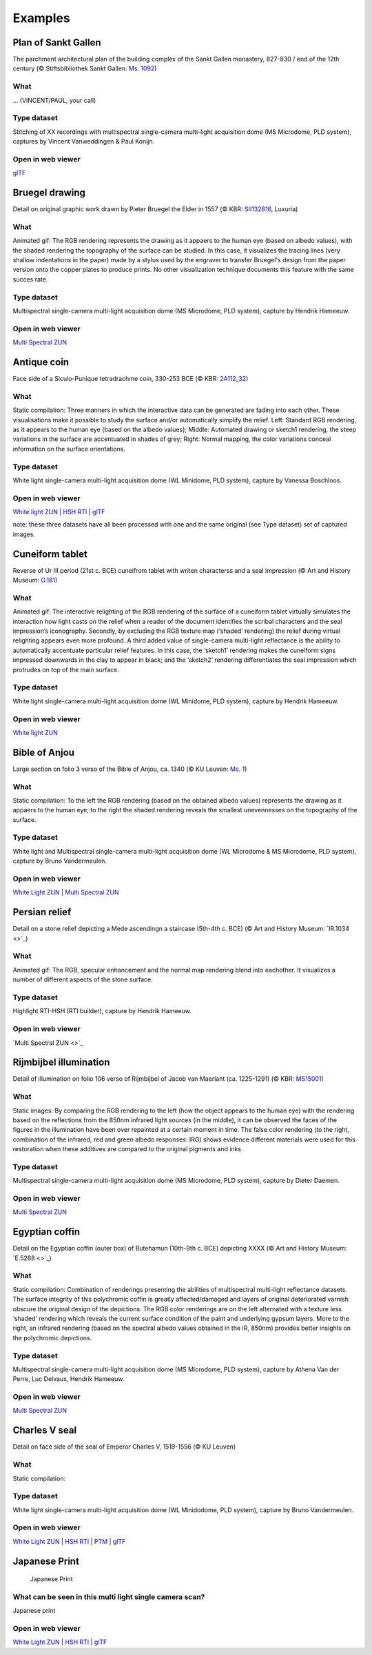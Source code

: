 Examples
********

Plan of Sankt Gallen
====================
.. raw:: html

    <img src="_static/images/samples_stgallen.jpg" height="450px">

The parchment architectural plan of the building complex of the Sankt Gallen monastery, 827-830 / end of the 12th century (© Stiftsbibliothek Sankt Gallen: `Ms. 1092 <http://dx.doi.org/10.5076/e-codices-csg-1092>`_)

What
----
... (VINCENT/PAUL, your call)

Type dataset
------------
Stitching of XX recordings with multispectral single-camera multi-light acquisition dome (MS Microdome, PLD system), captures by Vincent Vanweddingen & Paul Konijn.

Open in web viewer
------------------

`glTF <https://homes.esat.kuleuven.be/~vvanwedd/pixelplusviewer/viewer.php?file=data%2Fsamples%2Fstgallen%2Finfo.gltf>`_

Bruegel drawing
===============

.. raw:: html

    <img src="_static/images/samples_bruegel_detail_RGBandShaded.gif" height="350px">

Detail on original graphic work drawn by Pieter Bruegel the Elder in 1557 (© KBR: `SII132816 <https://opac.kbr.be/Library/doc/SYRACUSE/15794384/luxuria-graphic>`_, Luxuria)

What
----
Animated gif: The RGB rendering represents the drawing as it appaers to the human eye (based on albedo values), with the shaded rendering the topography of the surface can be studied. In this case, it visualizes the tracing lines (very shallow indentations in the paper) made by a stylus used by the engraver to transfer Bruegel's design from the paper version onto the copper plates to produce prints. No other visualization technique documents this feature with the same succes rate. 

Type dataset
------------
Multispectral single-camera multi-light acquisition dome (MS Microdome, PLD system), capture by Hendrik Hameeuw.

Open in web viewer
------------------

`Multi Spectral ZUN <https://homes.esat.kuleuven.be/~vvanwedd/pixelplusviewer/viewer.php?file=data%2Fsamples%2FKBR_Bruegel%2Fbruegel.zun>`_

Antique coin 
============

.. raw:: html

    <img src="_static/images/samples_coin_RGB-Sketch-normals.jpg" height="350px">

Face side of a Siculo-Punique tetradrachme coin, 330-253 BCE (© KBR: `2A112_32 <https://www.kbr.be/en/collections/coins-and-medals/>`_) 

What
----
Static compilation: Three manners in which the interactive data can be generated are fading into each other. These visualisations make it possible to study the surface and/or automatically simplify the relief. Left: Standard RGB rendering, as it appears to the human eye (based on the albedo values); Middle: Automated drawing or sketch1 rendering, the steep variations in the surface are accentuated in shades of grey; Right: Normal mapping, the color variations conceal information on the surface orientations.  

Type dataset
------------
White light single-camera multi-light acquisition dome (WL Minidome, PLD system), capture by Vanessa Boschloos.

Open in web viewer
------------------

`White light ZUN <https://homes.esat.kuleuven.be/~vvanwedd/pixelplusviewer/viewer.php?file=data%2Fsamples%2FKBR_Coin%2Fcoin.zun>`_ | `HSH RTI <https://homes.esat.kuleuven.be/~vvanwedd/pixelplusviewer/viewer.php?file=data%2Fsamples%2FKBR_Coin%2Fcoin.rti>`_ | `glTF <https://homes.esat.kuleuven.be/~vvanwedd/pixelplusviewer/viewer.php?file=data%2Fsamples%2FKBR_Coin%2FglTF%2Finfo.gltf>`_

note: these three datasets have all been processed with one and the same original (see Type dataset) set of captured images. 

Cuneiform tablet
================

.. raw:: html

    <img src="_static/images/sample_cuneiform.gif" height="350px">

Reverse of Ur III period (21st c. BCE) cuneifrom tablet with writen characterss and a seal impression (© Art and History Museum: `O.181 <https://www.carmentis.be:443/eMP/eMuseumPlus?service=ExternalInterface&module=collection&objectId=86744&viewType=detailView>`_) 

What
----
Animated gif: The interactive relighting of the RGB rendering of the surface of a cuneiform tablet virtually simulates the interaction how light casts on the relief when a reader of the document identifies the scribal characters and the seal impression’s iconography. Secondly, by excluding the RGB texture map (‘shaded’ rendering) the relief during virtual relighting appears even more profound. A third added value of single-camera multi-light reflectance is the ability to automatically accentuate particular relief features. In this case, the ‘sketch1’ rendering makes the cuneiform signs impressed downwards in the clay to appear in black; and the ‘sketch2’ rendering differentiates the seal impression which protrudes on top of the main surface.  

Type dataset
------------
White light single-camera multi-light acquisition dome (WL Minidome, PLD system), capture by Hendrik Hameeuw.

Open in web viewer
------------------

`White light ZUN <https://homes.esat.kuleuven.be/~vvanwedd/pixelplusviewer/viewer.php?file=data%2Fsamples/KMKG_cuneiformtablet/cuneiformtablet.zun>`_

Bible of Anjou
==============

.. raw:: html

    <img src="_static/images/samples_Anjou.jpg" height="450px">

Large section on folio 3 verso of the Bible of Anjou, ca. 1340 (© KU Leuven: `Ms. 1 <https://limo.libis.be/primo-explore/fulldisplay?docid=32LIBIS_ALMA_DS71169080710001471&context=L&vid=KULeuven&search_scope=ALL_CONTENT&tab=all_content_tab&lang=en_US>`_)

What
----
Static compilation: To the left the RGB rendering (based on the obtained albedo values) represents the drawing as it appaers to the human eye; to the right the shaded rendering reveals the smallest unevennesses on the topography of the surface.

Type dataset
------------
White light and Multispectral single-camera multi-light acquisition dome (WL Microdome & MS Microdome, PLD system), capture by Bruno Vandermeulen.

Open in web viewer
------------------

`White Light ZUN <https://homes.esat.kuleuven.be/~vvanwedd/pixelplusviewer/viewer.php?file=data%2Fsamples%2FKUL_bible_of_Anjou%2FSABBE_MS1_003V_1.3x.zun>`_ | `Multi Spectral ZUN <https://homes.esat.kuleuven.be/~vvanwedd/pixelplusviewer/viewer.php?file=data%2Fsamples%2FKUL_bible_of_Anjou%2FGBIB_MS1_001V_MS_01.3x.zun>`_

Persian relief
==============

.. raw:: html

    <img src="_static/images/samples_persian-relief.gif" height="350px">

Detail on a stone relief depicting a Mede ascendingn a staircase (5th-4th c. BCE) (© Art and History Museum: `IR.1034 <>`_) 

What 
----
Animated gif: The RGB, specular enhancement and the normal map rendering blend into eachother. It visualizes a number of different aspects of the stone surface. 

Type dataset
------------
Highlight RTI-HSH (RTI builder), capture by Hendrik Hameeuw.

Open in web viewer
------------------

`Multi Spectral ZUN <>`_

Rijmbijbel illumination
=======================

.. raw:: html

    <img src="_static/images/samples_rijmbijbel_RGBandIR.jpg" height="250px">

Detail of illumination on folio 106 verso of Rijmbijbel of Jacob van Maerlant (ca. 1225-1291) (© KBR: `MS15001 <https://opac.kbr.be/Library/doc/SYRACUSE/17000895/rijmbijbel-ms-15001>`_) 

What 
----
Static images: By comparing the RGB rendering to the left (how the object appears to the human eye) with the rendering based on the reflections from the 850nm infrared light sources (in the middle), it can be observed the faces of the figures in the illumination have been over repainted at a certain moment in time. The false color rendering (to the right, combination of the infrared, red and green albedo responses: IRG) shows evidence different materials were used for this restoration when these additives are compared to the original pigments and inks. 

Type dataset
------------
Multispectral single-camera multi-light acquisition dome (MS Microdome, PLD system), capture by Dieter Daemen.

Open in web viewer
------------------

`Multi Spectral ZUN <https://homes.esat.kuleuven.be/~vvanwedd/pixelplusviewer/viewer.php?file=data%2Fsamples%2FKUL_rijmbijbel%2Frijmbijbel.zun>`_

Egyptian coffin
===============

.. raw:: html

    <img src="_static/images/samples_egyptiancoffin.jpg" height="300px">

Detail on the Egyptian coffin (outer box) of Butehamun (10th-9th c. BCE) depicting XXXX (© Art and History Museum: `E.5288 <>`_)

What 
----
Static compilation: Combination of renderings presenting the abilities of multispectral multi-light reflectance datasets. The surface integrity of this polychromic coffin is greatly affected/damaged and layers of original deteriorated varnish obscure the original design of the depictions. The RGB color renderings are on the left alternated with a texture less ‘shaded’ rendering which reveals the current surface condition of the paint and underlying gypsum layers. More to the right, an infrared rendering (based on the spectral albedo values obtained in the IR, 850nm) provides better insights on the polychromic depictions. 

Type dataset
------------
Multispectral single-camera multi-light acquisition dome (MS Microdome, PLD system), capture by Athena Van der Perre, Luc Delvaux, Hendrik Hameeuw.

Open in web viewer
------------------

`Multi Spectral ZUN <https://homes.esat.kuleuven.be/~vvanwedd/pixelplusviewer/viewer.php?file=data%2Fsamples%2FKMKG_egyptiancoffin%2Fegyptiancoffin.zun>`_

Charles V seal
==============

.. raw:: html

    <img src="_static/images/samples_charlesVSeal.jpg" height="250px">

Detail on face side of the seal of Emperor Charles V, 1519-1556 (© KU Leuven)

What 
----
Static compilation: 

Type dataset
------------
White light single-camera multi-light acquisition dome (WL Minidodome, PLD system), capture by Bruno Vandermeulen.


Open in web viewer
------------------

`White Light ZUN <https://homes.esat.kuleuven.be/~vvanwedd/pixelplusviewer/viewer.php?file=data%2Fsamples%2FKUL_charlesvseal%2Fcharlesvseal.zun>`_ | `HSH RTI <https://homes.esat.kuleuven.be/~vvanwedd/pixelplusviewer/viewer.php?file=data%2Fsamples%2FKUL_charlesvseal%2Fcharlesvseal.rti>`_ | `PTM <https://homes.esat.kuleuven.be/~vvanwedd/pixelplusviewer/viewer.php?file=data%2Fsamples%2FKUL_charlesvseal%2Fcharlesvseal.ptm>`_ | `glTF <https://homes.esat.kuleuven.be/~vvanwedd/pixelplusviewer/viewer.php?file=data%2Fsamples%2FKUL_charlesvseal%2FglTF%2Finfo.gltf>`_


Japanese Print
==============
.. figure:: _static/images/samples_japaneseprint.png
   :figwidth: 50%

   Japanese Print

What can be seen in this multi light single camera scan?
---------------------------------------------------------

Japanese print

Open in web viewer
------------------

`White Light ZUN <https://homes.esat.kuleuven.be/~vvanwedd/pixelplusviewer/viewer.php?file=data%2Fsamples%2FKUL_japaneseprint%2Fjapaneseprint.zun>`_ | `HSH RTI <https://homes.esat.kuleuven.be/~vvanwedd/pixelplusviewer/viewer.php?file=data%2Fsamples%2FKUL_japaneseprint%2Fjapaneseprint.rti>`_ | `glTF <https://homes.esat.kuleuven.be/~vvanwedd/pixelplusviewer/viewer.php?file=data%2Fsamples%2FKUL_japaneseprint%2FglTF%2Finfo.gltf>`_

.. IR.1034 RTI
.. ===========

.. `glTF cuneiform tablet example <http://homes.esat.kuleuven.be/~vvanwedd/pixelplusviewer/viewer.php?file=data/samples/glTF/info.gltf>`_

